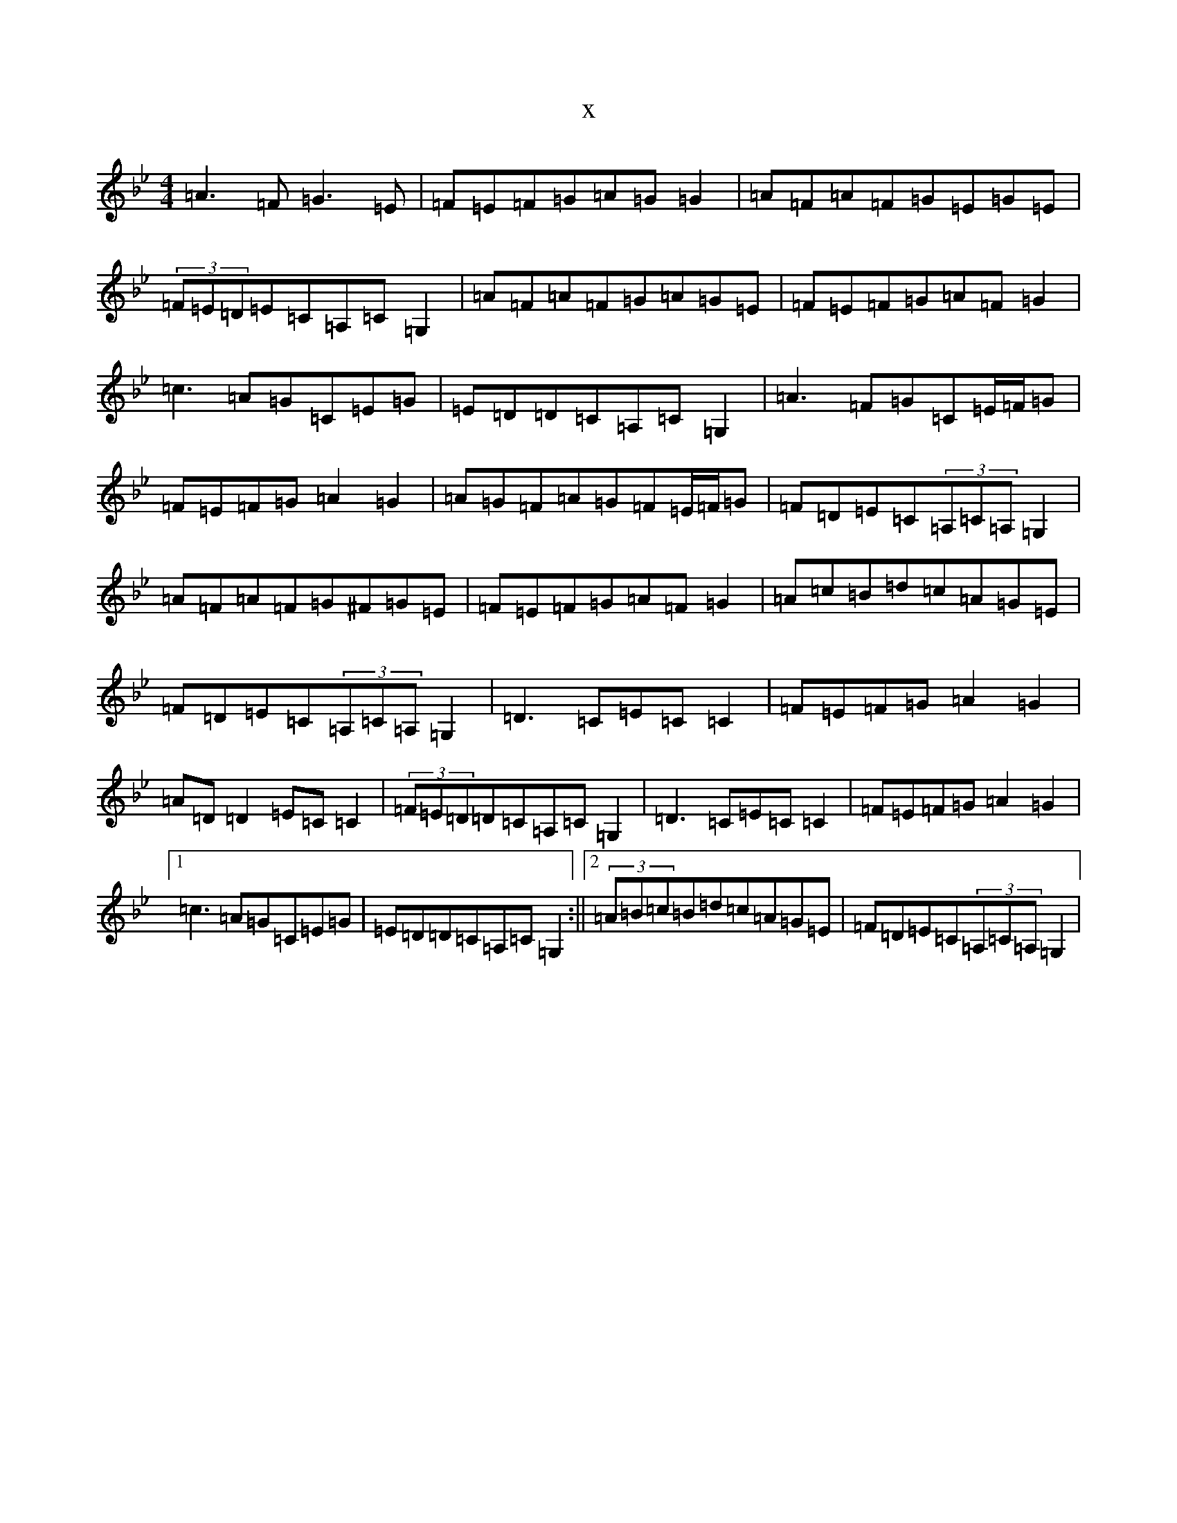 X:8215
T:x
L:1/8
M:4/4
K: C Dorian
=A3=F=G3=E|=F=E=F=G=A=G=G2|=A=F=A=F=G=E=G=E|(3=F=E=D=E=C=A,=C=G,2|=A=F=A=F=G=A=G=E|=F=E=F=G=A=F=G2|=c3=A=G=C=E=G|=E=D=D=C=A,=C=G,2|=A3=F=G=C=E/2=F/2=G|=F=E=F=G=A2=G2|=A=G=F=A=G=F=E/2=F/2=G|=F=D=E=C(3=A,=C=A,=G,2|=A=F=A=F=G^F=G=E|=F=E=F=G=A=F=G2|=A=c=B=d=c=A=G=E|=F=D=E=C(3=A,=C=A,=G,2|=D3=C=E=C=C2|=F=E=F=G=A2=G2|=A=D=D2=E=C=C2|(3=F=E=D=D=C=A,=C=G,2|=D3=C=E=C=C2|=F=E=F=G=A2=G2|1=c3=A=G=C=E=G|=E=D=D=C=A,=C=G,2:||2(3=A=B=c=B=d=c=A=G=E|=F=D=E=C(3=A,=C=A,=G,2|